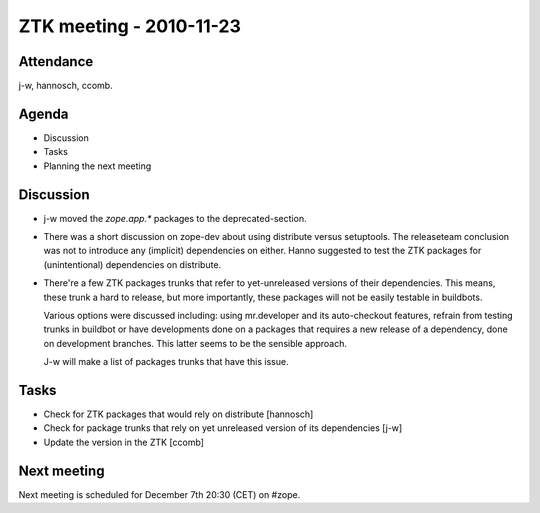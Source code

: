 ZTK meeting - 2010-11-23
========================

Attendance
----------

j-w, hannosch, ccomb.

Agenda
------

- Discussion
- Tasks
- Planning the next meeting

Discussion
----------

* j-w moved the `zope.app.*` packages to the deprecated-section.

* There was a short discussion on zope-dev about using distribute
  versus setuptools. The releaseteam conclusion was not to introduce
  any (implicit) dependencies on either. Hanno suggested to test the
  ZTK packages for (unintentional) dependencies on distribute.

* There're a few ZTK packages trunks that refer to yet-unreleased
  versions of their dependencies. This means, these trunk a hard to
  release, but more importantly, these packages will not be easily
  testable in buildbots.

  Various options were discussed including: using mr.developer and its
  auto-checkout features, refrain from testing trunks in buildbot or
  have developments done on a packages that requires a new release of
  a dependency, done on development branches. This latter seems to be
  the sensible approach.

  J-w will make a list of packages trunks that have this issue.

Tasks
-----

* Check for ZTK packages that would rely on distribute [hannosch]

* Check for package trunks that rely on yet unreleased version of its
  dependencies [j-w]

* Update the version in the ZTK [ccomb]

Next meeting
------------

Next meeting is scheduled for December 7th 20:30 (CET) on #zope.
